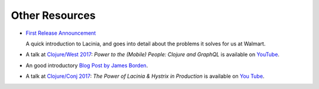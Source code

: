 Other Resources
===============

* `First Release Announcement <https://medium.com/walmartlabs/open-sourcing-lacinia-our-graphql-library-for-clojure-96a4ce5fc7b8>`_

  A quick introduction to Lacinia, and goes into detail about the problems it solves for us at Walmart.

* A talk at `Clojure/West 2017 <http://2017.clojurewest.org/clojure-graphql/>`_: `Power to the (Mobile) People: Clojure and GraphQL`
  is available on `YouTube <https://www.youtube.com/watch?v=I0vVkQfmy9w&list=PLZdCLR02grLp4W4ySd1sHPOsK83gvqBQp&index=16>`_.

* An good introductory `Blog Post by James Borden <https://jborden.github.io/2017/05/15/using-lacinia>`_.

* A talk at `Clojure/Conj 2017 <http://2017.clojure-conj.org/the-power-of-lacinia-hystrix/>`_:
  `The Power of Lacinia & Hystrix in Production` is available on `You Tube <https://www.youtube.com/watch?v=uL9QavmAInw&t=5s>`_.
